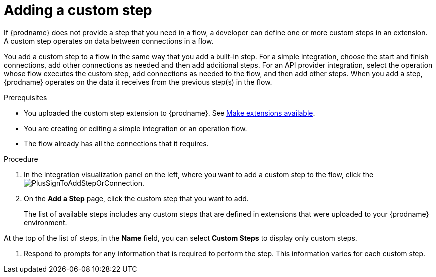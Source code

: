 // This module is included in the following assemblies:
// as_creating-integrations.adoc

[id='add-custom-step_{context}']
= Adding a custom step

If {prodname} does not provide a step that you need in a flow,
a developer can define one or more custom steps in an extension. A custom
step operates on data between connections in a flow. 

You add a custom step to a flow in the same way that you add
a built-in step. For a simple integration, choose the start and finish
connections, add other connections as needed and then add additional steps.
For an API provider integration, select the operation whose flow executes
the custom step, add connections as needed to the flow, and then add other steps.
When you add a step, {prodname} operates on the data it receives from the
previous step(s) in the flow.

.Prerequisites
* You uploaded the custom step extension to {prodname}. See 
link:{LinkFuseOnlineIntegrationGuide}#making-extensions-available_custom[Make extensions available].
* You are creating or editing a simple integration or an operation flow.
* The flow already has all the connections that it requires.

.Procedure

. In the integration visualization panel on the left, where you want to add a custom step to
the flow, click the
image:images/PlusSignToAddStepOrConnection.png[title='plus sign'].

. On the *Add a Step* page, click the custom step that you want to add.
+
The list of available steps includes any
custom steps that are defined in extensions that were uploaded to
your {prodname} environment.

At the top of the list of steps, in the *Name* field, you can select
*Custom Steps* to display only custom steps.

. Respond to prompts for any information that is required to perform the step.
This information varies for each custom step.
